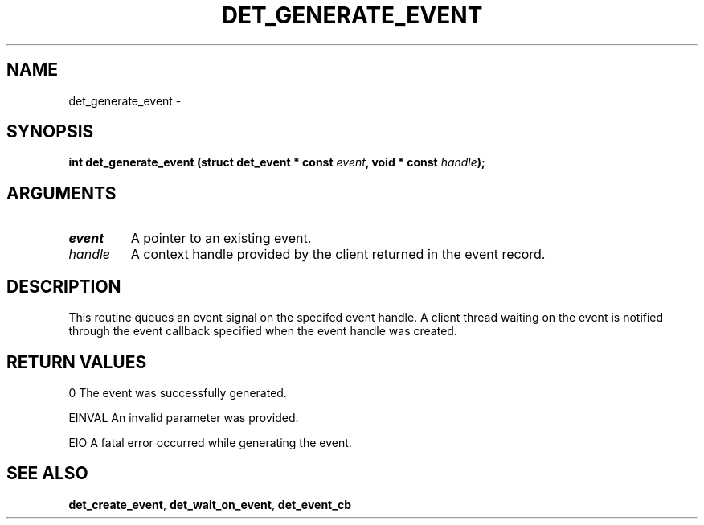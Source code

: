 .\" This manpage has been automatically generated by docbook2man 
.\" from a DocBook document.  This tool can be found at:
.\" <http://shell.ipoline.com/~elmert/comp/docbook2X/> 
.\" Please send any bug reports, improvements, comments, patches, 
.\" etc. to Steve Cheng <steve@ggi-project.org>.
.TH "DET_GENERATE_EVENT" "3" "24 July 2008" "" ""

.SH NAME
det_generate_event \- 
.SH SYNOPSIS
.sp
\fB
.sp
int det_generate_event  (struct det_event * const \fIevent\fB, void * const \fIhandle\fB);
\fR
.SH "ARGUMENTS"
.TP
\fB\fIevent\fB\fR
A pointer to an existing event.
.TP
\fB\fIhandle\fB\fR
A context handle provided by the client returned in the
event record.
.SH "DESCRIPTION"
.PP
This routine queues an event signal on the specifed event handle.
A client thread waiting on the event is notified through the event
callback specified when the event handle was created.
.SH "RETURN VALUES"
.PP
0
The event was successfully generated.
.PP
EINVAL
An invalid parameter was provided.
.PP
EIO
A fatal error occurred while generating the event.
.SH "SEE ALSO"
.PP
\fBdet_create_event\fR, \fBdet_wait_on_event\fR, \fBdet_event_cb\fR
